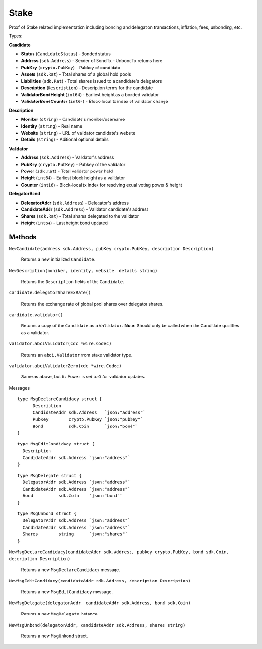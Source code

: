 Stake
=======

Proof of Stake related implementation including bonding and delegation transactions, inflation, fees, unbonding, etc.

Types:


**Candidate**

- **Status** (``CandidateStatus``) - Bonded status
- **Address** (``sdk.Address``) - Sender of BondTx - UnbondTx returns here
- **PubKey** (``crypto.PubKey``) - Pubkey of candidate
- **Assets** (``sdk.Rat``) - Total shares of a global hold pools
- **Liabilities** (``sdk.Rat``) - Total shares issued to a candidate's delegators
- **Description** (``Description``) - Description terms for the candidate
- **ValidatorBondHeight** (``int64``) - Earliest height as a bonded validator
- **ValidatorBondCounter** (``int64``) - Block-local tx index of validator change

**Description**

- **Moniker** (``string``) - Candidate's moniker/username
- **Identity** (``string``) - Real name
- **Website** (``string``) - URL of validator candidate's website
- **Details** (``string``) - Aditional optional details

**Validator**

- **Address** (``sdk.Address``) - Validator's address
- **PubKey** (``crypto.PubKey``) - Pubkey of the validator
- **Power** (``sdk.Rat``) - Total validator power held
- **Height** (``int64``) - Earliest block height as a validator
- **Counter** (``int16``) - Block-local tx index for resolving equal voting power & height

**DelegatorBond**

- **DelegatorAddr** (``sdk.Address``) - Delegator's address
- **CandidateAddr** (``sdk.Address``) - Validator candidate's address
- **Shares** (``sdk.Rat``) - Total shares delegated to the validator
- **Height** (``int64``) - Last height bond updated


Methods
^^^^^^^

``NewCandidate(address sdk.Address, pubKey crypto.PubKey, description Description)``

  Returns a new initialized ``Candidate``.

``NewDescription(moniker, identity, website, details string)``

  Returns the ``Description`` fields of the ``Candidate``.

``candidate.delegatorShareExRate()``

  Returns the exchange rate of global pool shares over delegator shares.

``candidate.validator()``

  Returns a copy of the ``Candidate`` as a ``Validator``.
  **Note**: Should only be called when the Candidate qualifies as a validator.

``validator.abciValidator(cdc *wire.Codec)``

  Returns an ``abci.Validator`` from stake validator type.

``validator.abciValidatorZero(cdc *wire.Codec)``

  Same as above, but its ``Power`` is set to 0 for validator updates.

Messages

::

  type MsgDeclareCandidacy struct {
  	Description
  	CandidateAddr sdk.Address   `json:"address"`
  	PubKey        crypto.PubKey `json:"pubkey"`
  	Bond          sdk.Coin      `json:"bond"`
  }

::

  type MsgEditCandidacy struct {
    Description
    CandidateAddr sdk.Address `json:"address"`
  }

::

  type MsgDelegate struct {
    DelegatorAddr sdk.Address `json:"address"`
    CandidateAddr sdk.Address `json:"address"`
    Bond          sdk.Coin    `json:"bond"`
  }

::

  type MsgUnbond struct {
    DelegatorAddr sdk.Address `json:"address"`
    CandidateAddr sdk.Address `json:"address"`
    Shares        string      `json:"shares"`
  }

``NewMsgDeclareCandidacy(candidateAddr sdk.Address, pubkey crypto.PubKey, bond sdk.Coin, description Description)``

  Returns a new ``MsgDeclareCandidacy`` message.

``NewMsgEditCandidacy(candidateAddr sdk.Address, description Description)``

  Returns a new ``MsgEditCandidacy`` message.

``NewMsgDelegate(delegatorAddr, candidateAddr sdk.Address, bond sdk.Coin)``

  Returns a new ``MsgDelegate`` instance.

``NewMsgUnbond(delegatorAddr, candidateAddr sdk.Address, shares string)``

  Returns a new ``MsgUnbond`` struct.
